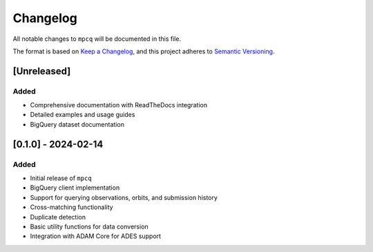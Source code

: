 Changelog
=========

All notable changes to ``mpcq`` will be documented in this file.

The format is based on `Keep a Changelog <https://keepachangelog.com/en/1.0.0/>`_,
and this project adheres to `Semantic Versioning <https://semver.org/spec/v2.0.0.html>`_.

[Unreleased]
-----------

Added
^^^^^
- Comprehensive documentation with ReadTheDocs integration
- Detailed examples and usage guides
- BigQuery dataset documentation

[0.1.0] - 2024-02-14
------------------

Added
^^^^^
- Initial release of ``mpcq``
- BigQuery client implementation
- Support for querying observations, orbits, and submission history
- Cross-matching functionality
- Duplicate detection
- Basic utility functions for data conversion
- Integration with ADAM Core for ADES support 